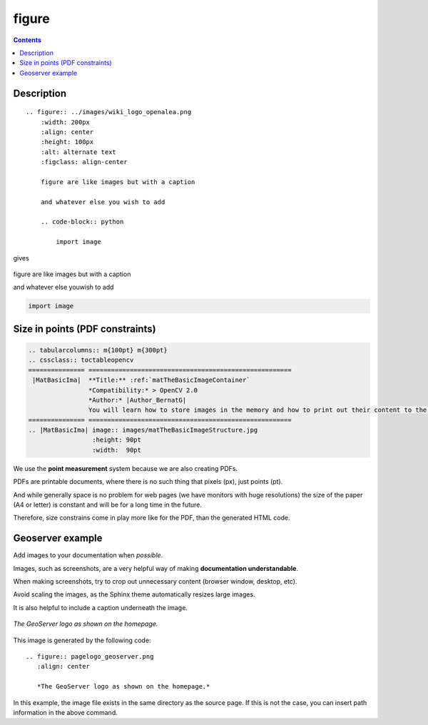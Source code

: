 

.. index::
   pair: Sphinx ; Figure
   ! figure
   ! Figure


.. _sphinx_figure:

=================
figure
=================



.. contents::
   :depth: 3

Description
===========

::

    .. figure:: ../images/wiki_logo_openalea.png
        :width: 200px
        :align: center
        :height: 100px
        :alt: alternate text
        :figclass: align-center

        figure are like images but with a caption

        and whatever else you wish to add

        .. code-block:: python

            import image


gives

.. figure:: ../images/wiki_logo_openalea.png
    :width: 200px
    :align: center
    :height: 100px
    :alt: alternate text
    :figclass: align-center

    figure are like images but with a caption

    and whatever else youwish to add

    .. code-block:: python

        import image



Size in points (PDF constraints)
=================================

.. seealso::

   - http://docs.opencv.org/doc/tutorials/introduction/how_to_write_a_tutorial/how_to_write_a_tutorial.html


.. code-block:: rst

  .. tabularcolumns:: m{100pt} m{300pt}
  .. cssclass:: toctableopencv
  =============== ======================================================
   |MatBasicIma|  **Title:** :ref:`matTheBasicImageContainer`
                  *Compatibility:* > OpenCV 2.0
                  *Author:* |Author_BernatG|
                  You will learn how to store images in the memory and how to print out their content to the console.
  =============== ======================================================
  .. |MatBasicIma| image:: images/matTheBasicImageStructure.jpg
                   :height: 90pt
                   :width:  90pt


We use the **point measurement** system because we are also creating PDFs. 

PDFs are printable documents, where there is no such thing that pixels (px), 
just points (pt). 

And while generally space is no problem for web pages (we have monitors with 
huge resolutions) the size of the paper (A4 or letter) is constant and will be 
for a long time in the future. 

Therefore, size constrains come in play more like for the PDF, than the 
generated HTML code.



Geoserver example
=================


.. seealso::

   - http://docs.geoserver.org/trunk/en/docguide/sphinx.html#images



Add images to your documentation when *possible*.  

Images, such as screenshots, are a very helpful way of making 
**documentation understandable**.  

When making screenshots, try to crop out unnecessary content (browser window, 
desktop, etc).

Avoid scaling the images, as the Sphinx theme automatically resizes large images.


It is also helpful to include a caption underneath the image.

.. figure:: pagelogo_geoserver.png
   :align: center

   *The GeoServer logo as shown on the homepage.*

This image is generated by the following code::

   .. figure:: pagelogo_geoserver.png
      :align: center

      *The GeoServer logo as shown on the homepage.*

In this example, the image file exists in the same directory as the source page.
If this is not the case, you can insert path information in the above command.
